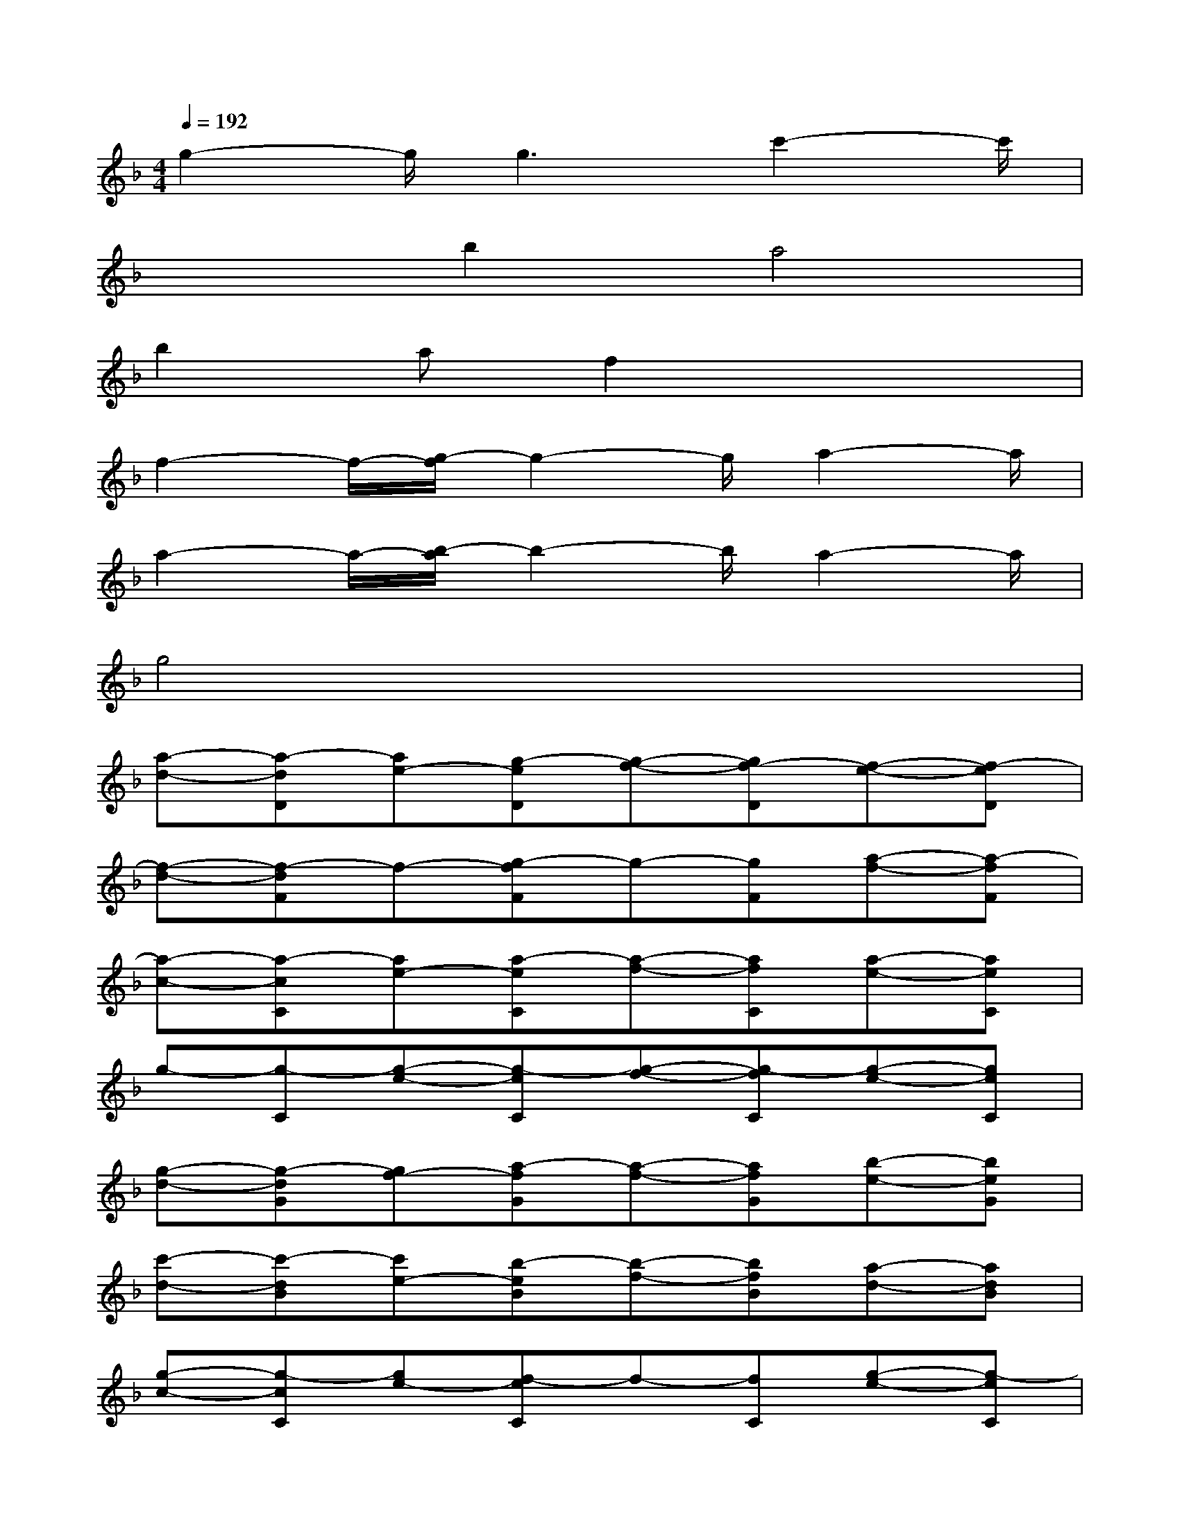 X:1
T:
M:4/4
L:1/8
Q:1/4=192
K:F%1flats
V:1
g2-g/2g3c'2-c'/2|
x2b2a4|
b2af2x3|
f2-f/2-[g/2-f/2]g2-g/2a2-a/2|
a2-a/2-[b/2-a/2]b2-b/2a2-a/2|
g4x4|
[a-d-][a-dD][ae-][g-eD][g-f-][gf-D][f-e-][f-eD]|
[f-d-][f-dF]f-[g-fF]g-[gF][a-f-][a-fF]|
[a-c-][a-cC][ae-][a-eC][a-f-][afC][a-e-][aeC]|
g-[g-C][g-e-][g-eC][g-f-][g-fC][g-e-][geC]|
[g-d-][g-dG][gf-][a-fG][a-f-][afG][b-e-][beG]|
[c'-d-][c'-dB][c'e-][b-eB][b-f-][bfB][a-d-][adB]|
[g-c-][g-cC][ge-][f-eC]f-[fC][g-e-][g-eC]|
[a-g-][a-gC][ae-][g-eC][g-f-][gf-C][f-e-][feC]|
d-[d-D][e-d][e-D][f-e-][f-e-D][f-e-][feD]|
[c'-d-][c'-dF][c'f-][b-fF][b-g-][bgF][a-f-][afF]